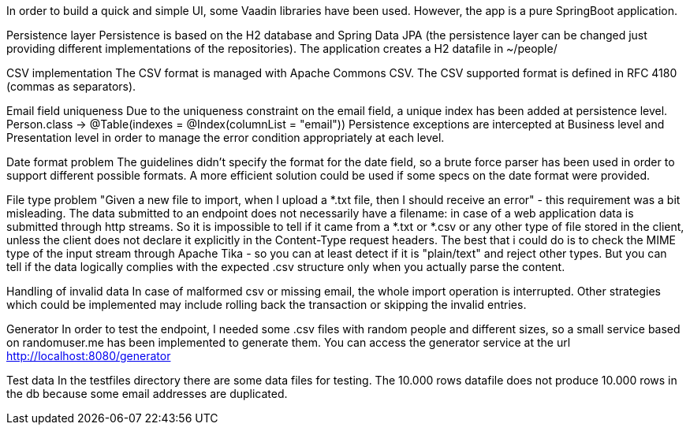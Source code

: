 In order to build a quick and simple UI, some Vaadin libraries have been used.
However, the app is a pure SpringBoot application.

Persistence layer
Persistence is based on the H2 database and Spring Data JPA (the persistence layer can be changed just providing different implementations of the repositories). The application creates a H2 datafile in ~/people/

CSV implementation
The CSV format is managed with Apache Commons CSV. The CSV supported format is defined in RFC 4180 (commas as separators).

Email field uniqueness
Due to the uniqueness constraint on the email field, a unique index has been added at persistence level.
Person.class -> @Table(indexes = @Index(columnList = "email"))
Persistence exceptions are intercepted at Business level and Presentation level in order to manage the error condition appropriately at each level.

Date format problem
The guidelines didn't specify the format for the date field, so a brute force parser has been used in order to support different possible formats.
A more efficient solution could be used if some specs on the date format were provided.

File type problem
"Given a new file to import, when I upload a *.txt file, then I should receive an error" - this requirement was a bit misleading.
The data submitted to an endpoint does not necessarily have a filename: in case of a web application data is submitted through http streams.
So it is impossible to tell if it came from a *.txt or *.csv or any other type of file stored in the client, unless the client does not declare it explicitly in the Content-Type request headers.
The best that i could do is to check the MIME type of the input stream through Apache Tika - so you can at least detect if it is "plain/text" and reject other types.
But you can tell if the data logically complies with the expected .csv structure only when you actually parse the content.

Handling of invalid data
In case of malformed csv or missing email, the whole import operation is interrupted. Other strategies which could be implemented may include rolling back the transaction or skipping the invalid entries.

Generator
In order to test the endpoint, I needed some .csv files with random people and different sizes, so a small service based on randomuser.me has been implemented to generate them.
You can access the generator service at the url http://localhost:8080/generator

Test data
In the testfiles directory there are some data files for testing. The 10.000 rows datafile does not produce 10.000 rows in the db because some email addresses are duplicated.


